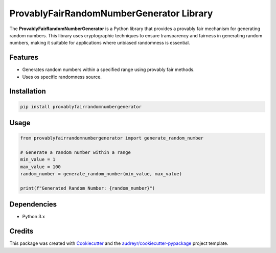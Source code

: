 ProvablyFairRandomNumberGenerator Library
=========================================



.. image:: https://pyup.io/repos/github/sarthakvijayvergiya/hbc_random_number/shield.svg
     :target: https://pyup.io/repos/github/sarthakvijayvergiya/hbc_random_number/
     :alt: Updates

The **ProvablyFairRandomNumberGenerator** is a Python library that provides a provably fair mechanism for generating random numbers. This library uses cryptographic techniques to ensure transparency and fairness in generating random numbers, making it suitable for applications where unbiased randomness is essential.

Features
--------

- Generates random numbers within a specified range using provably fair methods.
- Uses os specific randomness source.

Installation
------------

.. code-block:: bash

   pip install provablyfairrandomnumbergenerator

Usage
-----

.. code-block:: python

   from provablyfairrandomnumbergenerator import generate_random_number

   # Generate a random number within a range
   min_value = 1
   max_value = 100
   random_number = generate_random_number(min_value, max_value)

   print(f"Generated Random Number: {random_number}")

Dependencies
------------

- Python 3.x


Credits
-------

This package was created with Cookiecutter_ and the `audreyr/cookiecutter-pypackage`_ project template.

.. _Cookiecutter: https://github.com/audreyr/cookiecutter
.. _`audreyr/cookiecutter-pypackage`: https://github.com/audreyr/cookiecutter-pypackage
